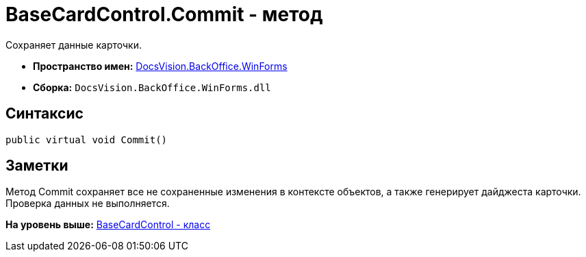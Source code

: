 = BaseCardControl.Commit - метод

Сохраняет данные карточки.

* [.keyword]*Пространство имен:* xref:WinForms_NS.adoc[DocsVision.BackOffice.WinForms]
* [.keyword]*Сборка:* [.ph .filepath]`DocsVision.BackOffice.WinForms.dll`

== Синтаксис

[source,pre,codeblock,language-csharp]
----
public virtual void Commit()
----

== Заметки

Метод [.keyword .apiname]#Commit# сохраняет все не сохраненные изменения в контексте объектов, а также генерирует дайджеста карточки. Проверка данных не выполняется.

*На уровень выше:* xref:../../../../api/DocsVision/BackOffice/WinForms/BaseCardControl_CL.adoc[BaseCardControl - класс]
